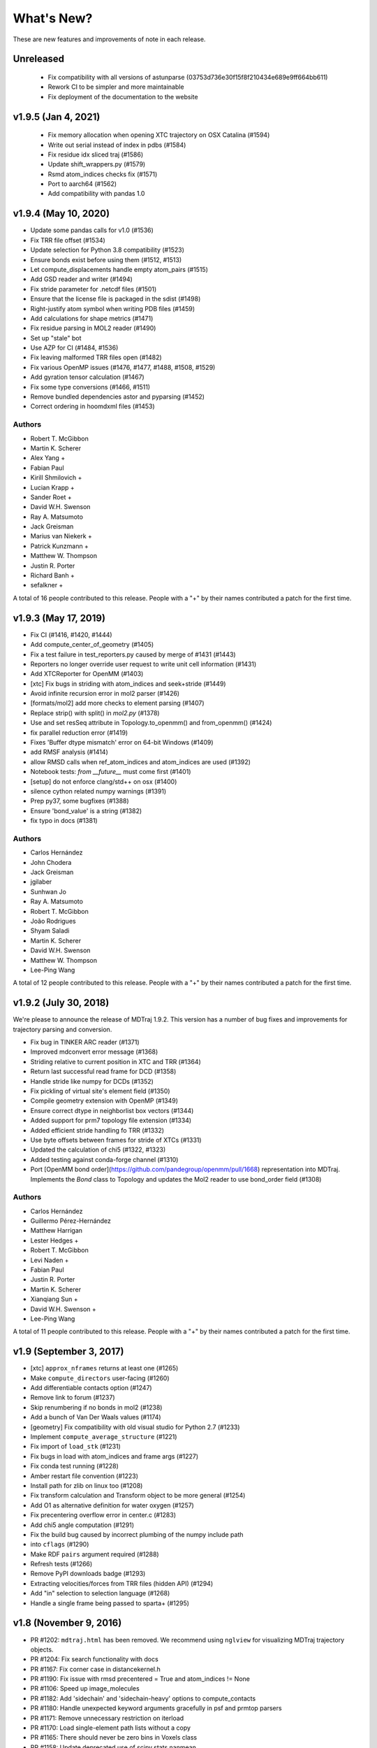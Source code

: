 What's New?
===========

These are new features and improvements of note in each release.

Unreleased
----------
 - Fix compatibility with all versions of astunparse (03753d736e30f15f8f210434e689e9ff664bb611)
 - Rework CI to be simpler and more maintainable
 - Fix deployment of the documentation to the website


v1.9.5 (Jan 4, 2021)
--------------------

 - Fix memory allocation when opening XTC trajectory on OSX Catalina (#1594)
 - Write out serial instead of index in pdbs (#1584)
 - Fix residue idx sliced traj (#1586)
 - Update shift_wrappers.py (#1579)
 - Rsmd atom_indices checks fix (#1571)
 - Port to aarch64 (#1562)
 - Add compatibility with pandas 1.0


v1.9.4 (May 10, 2020)
-----------------------

- Update some pandas calls for v1.0 (#1536)
- Fix TRR file offset (#1534)
- Update selection for Python 3.8 compatibility (#1523)
- Ensure bonds exist before using them (#1512, #1513)
- Let compute_displacements handle empty atom_pairs (#1515)
- Add GSD reader and writer (#1494)
- Fix stride parameter for .netcdf files (#1501)
- Ensure that the license file is packaged in the sdist (#1498)
- Right-justify atom symbol when writing PDB files (#1459)
- Add calculations for shape metrics (#1471)
- Fix residue parsing in MOL2 reader (#1490)
- Set up "stale" bot
- Use AZP for CI (#1484, #1536)
- Fix leaving malformed TRR files open (#1482)
- Fix various OpenMP issues (#1476, #1477, #1488, #1508, #1529)
- Add gyration tensor calculation (#1467)
- Fix some type conversions (#1466, #1511)
- Remove bundled dependencies astor and pyparsing (#1452)
- Correct ordering in hoomdxml files (#1453)

Authors
~~~~~~~

- Robert T. McGibbon
- Martin K. Scherer
- Alex Yang +
- Fabian Paul
- Kirill Shmilovich +
- Lucian Krapp +
- Sander Roet +
- David W.H. Swenson
- Ray A. Matsumoto
- Jack Greisman
- Marius van Niekerk +
- Patrick Kunzmann +
- Matthew W. Thompson
- Justin R. Porter
- Richard Banh +
- sefalkner +

A total of 16 people contributed to this release.
People with a "+" by their names contributed a patch for the first time.


v1.9.3 (May 17, 2019)
---------------------

- Fix CI (#1416, #1420, #1444)
- Add compute_center_of_geometry (#1405)
- Fix a test failure in test_reporters.py caused by merge of #1431 (#1443)

- Reporters no longer override user request to write unit cell information (#1431)
- Add XTCReporter for OpenMM (#1403)
- [xtc] Fix bugs in striding with atom_indices and seek+stride (#1449)

- Avoid infinite recursion error in mol2 parser (#1426)
- [formats/mol2] add more checks to element parsing (#1407)
- Replace strip() with split() in `mol2.py` (#1378)

- Use and set resSeq attribute in Topology.to_openmm() and from_openmm() (#1424)
- fix parallel reduction error (#1419)
- Fixes 'Buffer dtype mismatch' error on 64-bit Windows (#1409)

- add RMSF analysis (#1414)
- allow RMSD calls when ref_atom_indices and atom_indices are used (#1392)
- Notebook tests: `from __future__` must come first (#1401)

- [setup] do not enforce clang/std++ on osx (#1400)
- silence cython related numpy warnings (#1391)
- Prep py37, some bugfixes (#1388)
- Ensure 'bond_value' is a string (#1382)
- fix typo in docs (#1381)


Authors
~~~~~~~

- Carlos Hernández
- John Chodera
- Jack Greisman
- jgilaber
- Sunhwan Jo
- Ray A. Matsumoto
- Robert T. McGibbon
- João Rodrigues
- Shyam Saladi
- Martin K. Scherer
- David W.H. Swenson
- Matthew W. Thompson
- Lee-Ping Wang

A total of 12 people contributed to this release.
People with a "+" by their names contributed a patch for the first time.


v1.9.2 (July 30, 2018)
----------------------
We're please to announce the release of MDTraj 1.9.2. This version has a number of bug fixes and improvements for trajectory parsing and conversion.


- Fix bug in TINKER ARC reader (#1371)
- Improved mdconvert error message (#1368)
- Striding relative to current position in XTC and TRR (#1364)
- Return last successful read frame for DCD (#1358)
- Handle stride like numpy for DCDs (#1352)
- Fix pickling of virtual site's element field (#1350)
- Compile geometry extension with OpenMP (#1349)
- Ensure correct dtype in neighborlist box vectors (#1344)
- Added support for prm7 topology file extension (#1334)
- Added efficient stride handling fo TRR (#1332)
- Use byte offsets between frames for stride of XTCs (#1331)
- Updated the calculation of chi5 (#1322, #1323)
- Added testing against conda-forge channel (#1310)
- Port [OpenMM bond order](https://github.com/pandegroup/openmm/pull/1668) representation into MDTraj. Implements the `Bond` class to Topology and updates the Mol2 reader to use bond_order field (#1308)

Authors
~~~~~~~

- Carlos Hernández
- Guillermo Pérez-Hernández
- Matthew Harrigan
- Lester Hedges +
- Robert T. McGibbon
- Levi Naden +
- Fabian Paul
- Justin R. Porter
- Martin K. Scherer
- Xianqiang Sun +
- David W.H. Swenson +
- Lee-Ping Wang

A total of 11 people contributed to this release.
People with a "+" by their names contributed a patch for the first time.


v1.9 (September 3, 2017)
------------------------

- [xtc] ``approx_nframes`` returns at least one (#1265)
- Make ``compute_directors`` user-facing (#1260)
- Add differentiable contacts option (#1247)
- Remove link to forum (#1237)
- Skip renumbering if no bonds in mol2 (#1238)
- Add a bunch of Van Der Waals values (#1174)
- [geometry] Fix compatibility with old visual studio for Python 2.7 (#1233)
- Implement ``compute_average_structure`` (#1221)
- Fix import of ``load_stk`` (#1231)
- Fix bugs in load with atom_indices and frame args (#1227)
- Fix conda test running (#1228)
- Amber restart file convention (#1223)
- Install path for zlib on linux too (#1208)
- Fix transform calculation and Transform object to be more general (#1254)
- Add O1 as alternative definition for water oxygen (#1257)
- Fix precentering overflow error in center.c (#1283)
- Add chi5 angle computation (#1291)
- Fix the build bug caused by incorrect plumbing of the numpy include path
- into ``cflags`` (#1290)
- Make RDF ``pairs`` argument required (#1288)
- Refresh tests (#1266)
- Remove PyPI downloads badge (#1293)
- Extracting velocities/forces from TRR files (hidden API) (#1294)
- Add "in" selection to selection language (#1268)
- Handle a single frame being passed to sparta+ (#1295)

v1.8 (November 9, 2016)
-----------------------

- PR #1202: ``mdtraj.html`` has been removed. We recommend using
  ``nglview`` for visualizing MDTraj trajectory objects.
- PR #1204: Fix search functionality with docs
- PR #1167: Fix corner case in distancekernel.h
- PR #1190: Fix issue with rmsd precentered = True and atom_indices != None
- PR #1106: Speed up image_molecules
- PR #1182: Add 'sidechain' and 'sidechain-heavy' options to compute_contacts
- PR #1180: Handle unexpected keyword arguments gracefully in psf and prmtop parsers
- PR #1171: Remove unnecessary restriction on iterload
- PR #1170: Load single-element path lists without a copy
- PR #1165: There should never be zero bins in Voxels class
- PR #1158: Update deprecated use of scipy.stats.nanmean
- PR #1153: [formats/XTC] in case of an out of bounds seek, raise IOError
- PR #1161: Fix typos in examples
- PR #1130: Automatically test examples to make sure they work
- PR #1155: Update wording for simulation-with-openmm.ipynb
- PR #1146: Ensure box vectors have right dtype
- PR #1145: Check that file exists before trying to open it
- PR #1139: Optimize baker_hubbard and wernet_nilsson functions
- PR #1137: Allow standard_names as a keyword argument to md.load()
- PR #1132: Fix bug in hoomdxml reader
- PR #1125: Support Gromacs TNG files
- PR #1123: Add md.join(trajs)

v1.7.2 (May 2, 2016)
--------------------

- Small fix to developer tools so docs get uploaded.

v1.7 (May 2, 2016)
------------------

We're please to announce the release of MDTraj 1.7. In addition to the
usual fixes and improvements, MDTraj has gained the ability to image
molecules in trajectories. So far, it's worked very well even on
complicated systems like multi-molecule proteins. Look forward to future
enhancements to this new feature! Some other highlights include:

- New ``compute_neighborlist()`` function (#1057)
- Add option to skip standardization of atom and residue names during
  ``load_pdb`` (#1061)
- Function for imaging molecules (#1058)
- New optional argument ``periodic`` for ``compute_contacts`` (#1072)
- Refresh documentation (#1067, #1074, #1075)
- Rewrite geometry code in modern c++ (#1077)
- Fix issue with ``Topoplogy.from_openmm`` (#1089)


v1.6 (February 15, 2016)
------------------------

MDTraj 1.6 contains a good mix of bug fixes and enhancements. Some
highlights include:

- Improved performance for ``compute_contacts`` (#995)
- Improved performance for ``Topology.select_pairs`` (#1000)
- Fast random access to xtc and trr files (#1038)
- xyz files support the ``__len__`` attribute (#998)
- ``segment_id`` is a new residue attribute (#1002)
- Expose ``FormatRegistry`` as a public api (#1039)
- Perform a heuristic check for valid unit cells when reading pdb files (#974)
- pdb file parsing uses the last model ``CONNECT`` records for bonds, not the first (#980)
- No longer force all warnings to be emitted (#1013 #1030)
- Always respect the ``force_overwrite`` argument in save methods (#878)
- Fix interop with ``scipy.cluster`` (#997)
- ``formats.hdf5.ensure_mode`` was removed (#990)


v1.5.1 (November 6, 2015)
-------------------------

MDTraj 1.5.1 is a small bugfix release to correct two issues introduced in the
immediately preceeding 1.5.0 release.

- A recent change (merged Nov 5) caused ``compute_chi4`` to compute chi3
  angles (#981).
- Revert changes in setup.py that resulted in a more confusing error when
  cython is not installed at build-time (#985).


v1.5 (November 6, 2015)
-----------------------

We're pleased to announce the 1.5 release of MDTraj. It contains new
features, improvements, and bug fixes. Highlights of the changes for this
version include:

- Faster histogramming method in RDF calculations when supported by numpy (#952)
- Improved support for mol2 reading (#945)
- Support for IPython/Jupyter 4 (#935)
- Improved support for Amber NetCDF writing (#939)
- Fix handling of periodic boundaries for distance calculations for general triclinic unit cells (#930)
- Support different reference and query indices for superposition and RMSD calculation (#915)
- Fix dcd reading bug under Windows (#905)
- Trajectories have a hash implementation (#898)
- Fixes for Hoomd (#900, #885)
- Support files (``devtools/``, ``setup.py``, ``.travis.yml``) are BSD licensed (#891, #893)
- Fixes for Lammpstrj (#861)
- Support for one letter amino acid codes (#871)
- Trajectory smoothing using a Buttersworth filter (#962)
- New functions for computing dihedral indices from a topology (#972)
- Improvements to build process (#955, #954, #941, #943, #942, #934)


v1.4.2 (June 9, 2015)
---------------------
- BUGFIX: Fix pytables inadvertently being moved to a required dependency


v1.4 (June 8, 2015)
-------------------
Version 1.4 is our best release yet! It contains many new features, performance improvements, and bug fixes.

Major highlights include:

- New function to calculate nematic order parameters (``compute_nematic_order``).
- Improved efficiency of generating RDF pairs.
- Add support for XYZ-format files.
- Fix parsing error with certain mol2 files.
- Support .pdb.gz files and make loading multiple pdb files more efficient.
- Fix use-after-free bug with DCD causing incorrect filenames.
- Update IPython-notebook trajectory viewer for IPython 3.0.
- Add support for the HOOMD-Blue XML topology format.
- Make virtual sites a new "element".
- Add 'NA' code to dssp for non-protein residues.
- Add support for CHARMM (Chamber) topologies in prmtop loader.
- Add methods to calculate more NMR J-couplings.
- Fix gro file unitcell handling.
- Enable .lammpstrj to parse custom column orders.
- Add read_as_traj method to all TrajectoryFile classes, making iterload work for all formats.

A total of 10 people contributed to this release.
People with a "+" by their names contributed a patch for the first time.

Authors
~~~~~~~
* Kyle A. Beauchamp
* Anton Goloborodko +
* Matthew Harrigan
* Christoph Klein
* Robert T. McGibbon
* Tim Moore +
* Patrick Riley +
* Jason Swails
* Lee-Ping Wang
* Andrea Zonca +


v1.3 (February 25, 2015)
------------------------
- New functions to calculate various statistical mechanical properties
  (``unitcell_volumes``, ``dipole_moments``, ``static_dielectric``,
  ``isothermal_compressability_kappa_T``, ``thermal_expansion_alpha_P``,
  ``density``) (Kyle A. Beauchamp)
- Fix for PDB parser to handle more than 100K atoms. (Peter Eastman + ChayaSt)
- Include nitrogen atoms as h-bond acceptors in hydrogen bond detection (Gert Kiss)
- SSE4.1 support not required. The latest CPU feature now required is SSE3. (Robert T. McGibbon)
- New function to calculate radial distribution functions (``compute_rdf``) (Christoph Klein)
- Assorted bugfixes and improvements to documentation


v1.2 (December 1, 2014)
-----------------------
We're pleased to announce the 1.2 release of MDTraj! This release brings
minor changes to support the forthcoming release of MSMBuilder 3.

- Refactor RMSD code into a static library (Robert T. McGibbon)


v1.1 (November 10, 2014)
------------------------
We're pleased to announce the 1.1 release of MDTraj! This release brings
support for even more trajectory formats, and some new analysis features.

- New loader for CHARMM topology files: ``md.load_psf`` (Jason M. Swails)
- New loader for Desmond trajectory files (Teng Lin)
- New loader for Amber restart files (Jason M. Swails)
- New loader for Gromacs gro files (Robert T. McGibbon)
- New loader for LAMMPS trj files (Christoph Klein)
- New text-based :doc:`atom selection domain-specific language <atom_selection>`
  allowing natural querying of atoms as well as generation of equivalent
  python code for embedding in scripts or applications
  (Matthew P. Harrigan, Robert T. McGibbon)
- New ``md.compute_neighbors`` function to efficiently find nearby atoms (Robert T. McGibbon)
- ``md.shrake_rupley`` supports a new option to accumulate total SASA by residue
  (Robert T. McGibbon)
- Fix potential segmentation fault when reading corrupted XTC files.
  (Robert T. McGibbon)


v1.0.0 (September 7, 2014)
--------------------------
We're pleased to announce the 1.0 release of MDTraj! Our 1.0 release indicates
that MDTraj is stable enough to be used in production calculations, and that
we have a stronger commitment to backward compatibility. Two substantial new
features have been added since 0.9, but the API has remained quite stable.

- New interactive WebGl-based protein visualization in IPython notebook -- this
  feature is quite new and will continue to evolve throughout the 1.X release
  cycle.
- New ``md.compute_dssp`` function for DSSP secondary structure assignment.
- Multiple bugfixes in PDB parsing, including handling of ATOM serial's
  CONNECT records, support of .gziped files,
- Fix compilation errors on OSX and older linux platforms (gcc-4.1)
- ``compute_distances``, ``compute_angles``, ``compute_dihedrals`` now accept
  iterators for the indices argument.
- New ``Topology.select_atom_indices`` method.
- Ability to save b factors in PDB files.
- ``restrict_atoms`` has been deprecated, and replaced with ``atom_slice``.
- Better support for multi-chain proteins in dihedral methods.

Thanks to Robert T. McGibbon, Kyle A. Beauchamp, Lee-Ping Wang, Jason M. Swails,
ag1989, Carlos X. Hernandez, Matthew P. Harrigan and Christian Schwantes
for contributions.


v0.9.0 (June 10, 2014)
----------------------
- Brand new ``nmr`` library that includes transparent python interfaces to
  SHIFTX2, PPM and SPARTA+ for chemical shifts, as a library for scalar
  couplings (J) using the Karplus relation.
- New ``lprmsd`` distance metric for linear-programming root mean square
  deviations which optimizes over the label correspondence between
  exchangeable atoms in the two conformations.
- New ``wernet_nilsson`` function for hydrogen bond identification.
- New parser for ``mol2`` format files.
- Many new convenience methods on ``md.Topology``, including ``to_bondgraph``
  to create a NetworkX graph from a topology.
- New ``compute_drid`` function for calculation of distribution of
  reciprocal inter-atomic distances (DRID) distance metric
- Core geometry routines ``compute_angles`` and ``compute_dihedrals`` now
  respect periodic boundary conditions via a substantial internal refactoring
  of the geometry library. They also have significantly improved numerical
  stability.
- Numerous bugfixes, including fixing potential segfaults with ``md.rmsd`` and
  the NetCDF parser as well as increased compliance for AMBER .prmtop and
  TINKER .arc parsers.
- Many internal changes to hardware detection code, ensuring that compiled
  binaries run appropriately on any platform, including those that don't support
  modern CPU features like SSE4.
- Major improvements to our automated testing framework. Every pull request
  and commit to MDTraj is now being tested across a matrix of 4 different
  python versions on linux as well as python3 on Windows.
- A number of brand new example IPython notebooks on the website demonstrating
  all of these new features!


v0.8.0 (March 10, 2014)
-----------------------
- New parser for AMBER PRMTOP topology files.
- Removed dependency on netCDF4 and the c libnetcdf. We're now exclusively using
  the pure python NetCDF3 implementation in ``scipy.io``, which is now a dependency.
- Removed dependency on ``simtk.unit`` as an external package
- Fixed a behavior where "default" unit cell dimensions were being saved in
  trajectories without periodic boundary conditions in XTC, DCD and TRR, which
  when loaded up later were interpreted as being "real" periodic boundary conditions.
- Better ResSeq preservation in HDF5 files.
- More detailed ``repr`` and ``str`` on ``Trajectory``.
- Load pdb files directly from a URL.
- Unicode fixes for python3.
- Bugfixes in OpenMM reporters
- New theme for the documentation with IPython notebooks for the examples
- Improvements to ``DCD seek()``
- Reorganized the internal layout of the code for easier navigation, IPython
  tab completion.

Thanks to everyone who contributed to this release: Robert T. McGibbon,
Kyle A. Beauchamp, Carlos Hernandez, TJ Lane, Gert Kiss, and Matt Harrigan.

v0.7.0 (February 21, 2014)
--------------------------
- New geometry functions ``md.compute_contacts`` and ``md.geometry.squareform`` for residue-residue contact maps
- Fix segfault in ``md.rmsd`` when using the optional ``atom_indices`` kwarg
- ``md.compute_phi``, ``md.compute_psi``, and ``md.compute_omega`` now return the correct atom indices, as their docstring always said.
- Topology ``Element`` instances are now properly immutable
- Small bugfixes to ``baker_hubbard``, and better docstring
- Automatic installation of ``pandas`` and ``simtk.unit`` via setuptools' ``install_requires``.
- Small bugfix to mdcrd loading with stride
- ``superpose`` now correctly translates the final structure, and doesn't recenter the reference structure

v0.6.1 (February 11, 2014)
--------------------------
- ``Trajectory.join(discard_overlapping_frames=True)`` is criterion for detecting overlapping frames is more realistic
- We now support installation via conda, and are supplying conda binaries
- ``md.load()`` is much faster when loading multiple trajectory files
- Bug-fixes for pandas 0.13.0 release, detection of zinc atoms in PDB files
- Geometry functions are more resilient to segfaults from bad user parameters
- Fix intermittent RMSD segfaults from invalid memory access
- Fix RMSD centering bug with memory alignment after restrict_atoms

v0.6.0 (January 21, 2014)
-------------------------
- ``md.rmsd()`` signature changed to be more understandable
- All file objects now have a ``__len__`` function.
- Small bugfixes related to vsites.

v0.5.1 (January 4, 2014)
------------------------
- Minor bug fix when no dihedrals match specification
- Add ``__str__`` to Topology parts
- More examples sections in docstrings

v0.5.0 (January 3, 2014)
------------------------
- Numerous bug fixes
- Much improved coverage of the test suite.
- Removed cffi dependency for accelerated geometry code
- Faster multi-trajectory loading
- MSMBuilder2 LH5 format support
- Change license from GPL to LGPL
- More convenience methods on Topology
- PDB writer writes connect records
- Hydrogen bond identification with ``baker_hubbard``
- Rotation/translation to superpose trajectories
- New RMSD API. It's much simpler and much more memory efficient
- Full support for computing all of the chi angles
- Add seek/tell methods to all of the trajectory file objects
- New top level memory efficient ``iterload`` method for chunked trajectory loading

.. vim: tw=75
